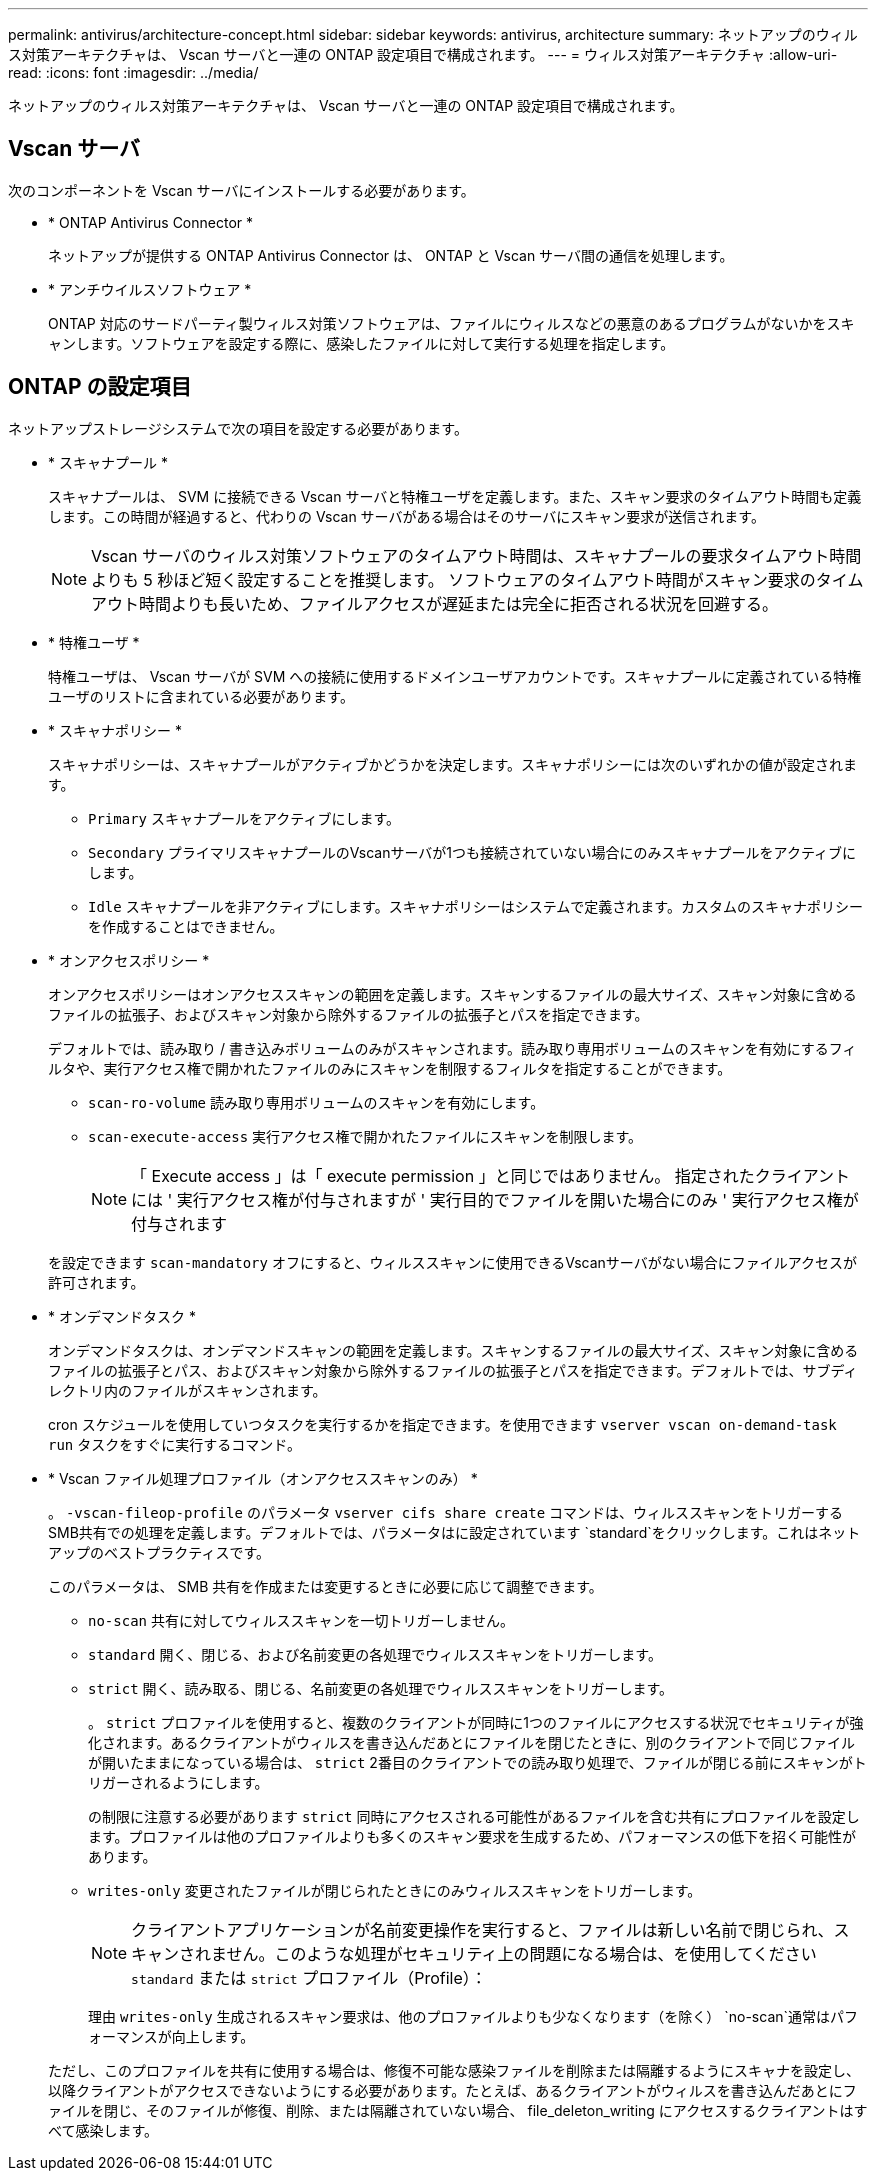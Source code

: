 ---
permalink: antivirus/architecture-concept.html 
sidebar: sidebar 
keywords: antivirus, architecture 
summary: ネットアップのウィルス対策アーキテクチャは、 Vscan サーバと一連の ONTAP 設定項目で構成されます。 
---
= ウィルス対策アーキテクチャ
:allow-uri-read: 
:icons: font
:imagesdir: ../media/


[role="lead"]
ネットアップのウィルス対策アーキテクチャは、 Vscan サーバと一連の ONTAP 設定項目で構成されます。



== Vscan サーバ

次のコンポーネントを Vscan サーバにインストールする必要があります。

* * ONTAP Antivirus Connector *
+
ネットアップが提供する ONTAP Antivirus Connector は、 ONTAP と Vscan サーバ間の通信を処理します。

* * アンチウイルスソフトウェア *
+
ONTAP 対応のサードパーティ製ウィルス対策ソフトウェアは、ファイルにウィルスなどの悪意のあるプログラムがないかをスキャンします。ソフトウェアを設定する際に、感染したファイルに対して実行する処理を指定します。





== ONTAP の設定項目

ネットアップストレージシステムで次の項目を設定する必要があります。

* * スキャナプール *
+
スキャナプールは、 SVM に接続できる Vscan サーバと特権ユーザを定義します。また、スキャン要求のタイムアウト時間も定義します。この時間が経過すると、代わりの Vscan サーバがある場合はそのサーバにスキャン要求が送信されます。

+
[NOTE]
====
Vscan サーバのウィルス対策ソフトウェアのタイムアウト時間は、スキャナプールの要求タイムアウト時間よりも 5 秒ほど短く設定することを推奨します。 ソフトウェアのタイムアウト時間がスキャン要求のタイムアウト時間よりも長いため、ファイルアクセスが遅延または完全に拒否される状況を回避する。

====
* * 特権ユーザ *
+
特権ユーザは、 Vscan サーバが SVM への接続に使用するドメインユーザアカウントです。スキャナプールに定義されている特権ユーザのリストに含まれている必要があります。

* * スキャナポリシー *
+
スキャナポリシーは、スキャナプールがアクティブかどうかを決定します。スキャナポリシーには次のいずれかの値が設定されます。

+
** `Primary` スキャナプールをアクティブにします。
** `Secondary` プライマリスキャナプールのVscanサーバが1つも接続されていない場合にのみスキャナプールをアクティブにします。
** `Idle` スキャナプールを非アクティブにします。スキャナポリシーはシステムで定義されます。カスタムのスキャナポリシーを作成することはできません。


* * オンアクセスポリシー *
+
オンアクセスポリシーはオンアクセススキャンの範囲を定義します。スキャンするファイルの最大サイズ、スキャン対象に含めるファイルの拡張子、およびスキャン対象から除外するファイルの拡張子とパスを指定できます。

+
デフォルトでは、読み取り / 書き込みボリュームのみがスキャンされます。読み取り専用ボリュームのスキャンを有効にするフィルタや、実行アクセス権で開かれたファイルのみにスキャンを制限するフィルタを指定することができます。

+
** `scan-ro-volume` 読み取り専用ボリュームのスキャンを有効にします。
** `scan-execute-access` 実行アクセス権で開かれたファイルにスキャンを制限します。
+
[NOTE]
====
「 Execute access 」は「 execute permission 」と同じではありません。 指定されたクライアントには ' 実行アクセス権が付与されますが ' 実行目的でファイルを開いた場合にのみ ' 実行アクセス権が付与されます

====


+
を設定できます `scan-mandatory` オフにすると、ウィルススキャンに使用できるVscanサーバがない場合にファイルアクセスが許可されます。

* * オンデマンドタスク *
+
オンデマンドタスクは、オンデマンドスキャンの範囲を定義します。スキャンするファイルの最大サイズ、スキャン対象に含めるファイルの拡張子とパス、およびスキャン対象から除外するファイルの拡張子とパスを指定できます。デフォルトでは、サブディレクトリ内のファイルがスキャンされます。

+
cron スケジュールを使用していつタスクを実行するかを指定できます。を使用できます `vserver vscan on-demand-task run` タスクをすぐに実行するコマンド。

* * Vscan ファイル処理プロファイル（オンアクセススキャンのみ） *
+
。 `-vscan-fileop-profile` のパラメータ `vserver cifs share create` コマンドは、ウィルススキャンをトリガーするSMB共有での処理を定義します。デフォルトでは、パラメータはに設定されています `standard`をクリックします。これはネットアップのベストプラクティスです。

+
このパラメータは、 SMB 共有を作成または変更するときに必要に応じて調整できます。

+
** `no-scan` 共有に対してウィルススキャンを一切トリガーしません。
** `standard` 開く、閉じる、および名前変更の各処理でウィルススキャンをトリガーします。
** `strict` 開く、読み取る、閉じる、名前変更の各処理でウィルススキャンをトリガーします。
+
。 `strict` プロファイルを使用すると、複数のクライアントが同時に1つのファイルにアクセスする状況でセキュリティが強化されます。あるクライアントがウィルスを書き込んだあとにファイルを閉じたときに、別のクライアントで同じファイルが開いたままになっている場合は、 `strict` 2番目のクライアントでの読み取り処理で、ファイルが閉じる前にスキャンがトリガーされるようにします。

+
の制限に注意する必要があります `strict` 同時にアクセスされる可能性があるファイルを含む共有にプロファイルを設定します。プロファイルは他のプロファイルよりも多くのスキャン要求を生成するため、パフォーマンスの低下を招く可能性があります。

** `writes-only` 変更されたファイルが閉じられたときにのみウィルススキャンをトリガーします。
+
[NOTE]
====
クライアントアプリケーションが名前変更操作を実行すると、ファイルは新しい名前で閉じられ、スキャンされません。このような処理がセキュリティ上の問題になる場合は、を使用してください `standard` または `strict` プロファイル（Profile）：

====
+
理由 `writes-only` 生成されるスキャン要求は、他のプロファイルよりも少なくなります（を除く） `no-scan`通常はパフォーマンスが向上します。

+
ただし、このプロファイルを共有に使用する場合は、修復不可能な感染ファイルを削除または隔離するようにスキャナを設定し、以降クライアントがアクセスできないようにする必要があります。たとえば、あるクライアントがウィルスを書き込んだあとにファイルを閉じ、そのファイルが修復、削除、または隔離されていない場合、 file_deleton_writing にアクセスするクライアントはすべて感染します。




